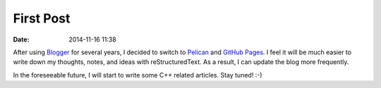 First Post
##########

:date: 2014-11-16 11:38

After using `Blogger`_ for several years, I decided to switch to `Pelican`_ and
`GitHub Pages`_.  I feel it will be much easier to write down my thoughts,
notes, and ideas with reStructuredText.  As a result, I can update the blog
more frequently.

In the foreseeable future, I will start to write some C++ related articles.
Stay tuned!  :-)

.. _`Blogger`: https://blogger.com
.. _`Pelican`: http://docs.getpelican.com
.. _`GitHub Pages`: https://pages.github.com
